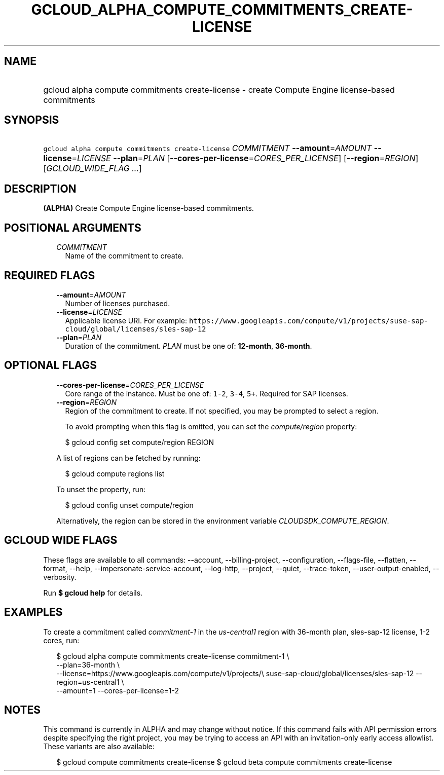 
.TH "GCLOUD_ALPHA_COMPUTE_COMMITMENTS_CREATE\-LICENSE" 1



.SH "NAME"
.HP
gcloud alpha compute commitments create\-license \- create Compute Engine license\-based commitments



.SH "SYNOPSIS"
.HP
\f5gcloud alpha compute commitments create\-license\fR \fICOMMITMENT\fR \fB\-\-amount\fR=\fIAMOUNT\fR \fB\-\-license\fR=\fILICENSE\fR \fB\-\-plan\fR=\fIPLAN\fR [\fB\-\-cores\-per\-license\fR=\fICORES_PER_LICENSE\fR] [\fB\-\-region\fR=\fIREGION\fR] [\fIGCLOUD_WIDE_FLAG\ ...\fR]



.SH "DESCRIPTION"

\fB(ALPHA)\fR Create Compute Engine license\-based commitments.



.SH "POSITIONAL ARGUMENTS"

.RS 2m
.TP 2m
\fICOMMITMENT\fR
Name of the commitment to create.


.RE
.sp

.SH "REQUIRED FLAGS"

.RS 2m
.TP 2m
\fB\-\-amount\fR=\fIAMOUNT\fR
Number of licenses purchased.

.TP 2m
\fB\-\-license\fR=\fILICENSE\fR
Applicable license URI. For example:
\f5https://www.googleapis.com/compute/v1/projects/suse\-sap\-cloud/global/licenses/sles\-sap\-12\fR

.TP 2m
\fB\-\-plan\fR=\fIPLAN\fR
Duration of the commitment. \fIPLAN\fR must be one of: \fB12\-month\fR,
\fB36\-month\fR.


.RE
.sp

.SH "OPTIONAL FLAGS"

.RS 2m
.TP 2m
\fB\-\-cores\-per\-license\fR=\fICORES_PER_LICENSE\fR
Core range of the instance. Must be one of: \f51\-2\fR, \f53\-4\fR, \f55+\fR.
Required for SAP licenses.

.TP 2m
\fB\-\-region\fR=\fIREGION\fR
Region of the commitment to create. If not specified, you may be prompted to
select a region.

To avoid prompting when this flag is omitted, you can set the
\f5\fIcompute/region\fR\fR property:

.RS 2m
$ gcloud config set compute/region REGION
.RE

A list of regions can be fetched by running:

.RS 2m
$ gcloud compute regions list
.RE

To unset the property, run:

.RS 2m
$ gcloud config unset compute/region
.RE

Alternatively, the region can be stored in the environment variable
\f5\fICLOUDSDK_COMPUTE_REGION\fR\fR.


.RE
.sp

.SH "GCLOUD WIDE FLAGS"

These flags are available to all commands: \-\-account, \-\-billing\-project,
\-\-configuration, \-\-flags\-file, \-\-flatten, \-\-format, \-\-help,
\-\-impersonate\-service\-account, \-\-log\-http, \-\-project, \-\-quiet,
\-\-trace\-token, \-\-user\-output\-enabled, \-\-verbosity.

Run \fB$ gcloud help\fR for details.



.SH "EXAMPLES"

To create a commitment called \f5\fIcommitment\-1\fR\fR in the
\f5\fIus\-central1\fR\fR region with 36\-month plan, sles\-sap\-12 license, 1\-2
cores, run:

.RS 2m
$ gcloud alpha compute commitments create\-license commitment\-1 \e
    \-\-plan=36\-month \e
    \-\-license=https://www.googleapis.com/compute/v1/projects/\e
suse\-sap\-cloud/global/licenses/sles\-sap\-12 \-\-region=us\-central1 \e
    \-\-amount=1 \-\-cores\-per\-license=1\-2
.RE



.SH "NOTES"

This command is currently in ALPHA and may change without notice. If this
command fails with API permission errors despite specifying the right project,
you may be trying to access an API with an invitation\-only early access
allowlist. These variants are also available:

.RS 2m
$ gcloud compute commitments create\-license
$ gcloud beta compute commitments create\-license
.RE

